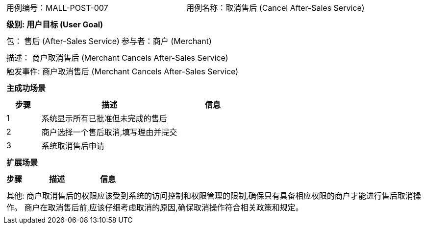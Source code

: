 [cols="1a"]
|===

|
[frame="none"]
[cols="1,1"]
!===
! 用例编号：MALL-POST-007
! 用例名称：取消售后 (Cancel After-Sales Service)

|
[frame="none"]
[cols="1", options="header"]
!===
! 级别: 用户目标 (User Goal)
!===

|
[frame="none"]
[cols="2"]
!===
! 包： 售后 (After-Sales Service)
! 参与者：商户 (Merchant)
!===

|
[frame="none"]
[cols="1"]
!===
! 描述： 商户取消售后 (Merchant Cancels After-Sales Service)
! 触发事件: 商户取消售后 (Merchant Cancels After-Sales Service)
!===

|
[frame="none"]
[cols="1", options="header"]
!===
! 主成功场景
!===

|
[frame="none"]
[cols="1,4,2", options="header"]
!===
! 步骤 ! 描述 ! 信息

! 1
! 系统显示所有已批准但未完成的售后
!

! 2
! 商户选择一个售后取消,填写理由并提交
!

! 3
! 系统取消售后申请
!

!===

|
[frame="none"]
[cols="1", options="header"]
!===
! 扩展场景
!===

|
[frame="none"]
[cols="1,4,2", options="header"]

!===
! 步骤 ! 描述 ! 信息

!===

|
[frame="none"]
[cols="1"]
!===
! 其他:
商户取消售后的权限应该受到系统的访问控制和权限管理的限制,确保只有具备相应权限的商户才能进行售后取消操作。
商户在取消售后前,应该仔细考虑取消的原因,确保取消操作符合相关政策和规定。
!===
|===
